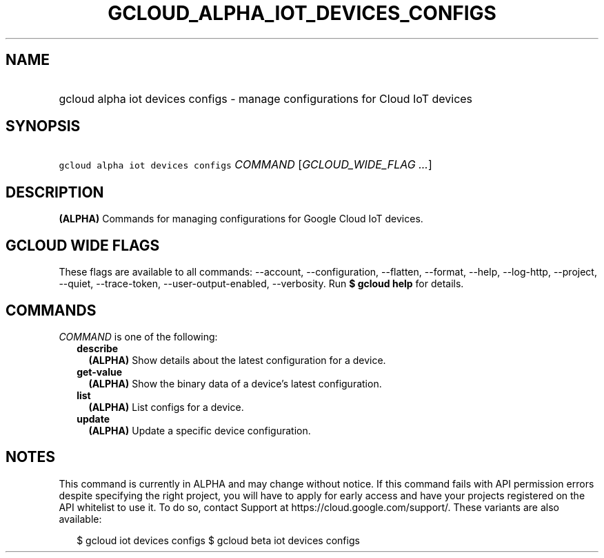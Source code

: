 
.TH "GCLOUD_ALPHA_IOT_DEVICES_CONFIGS" 1



.SH "NAME"
.HP
gcloud alpha iot devices configs \- manage configurations for Cloud IoT devices



.SH "SYNOPSIS"
.HP
\f5gcloud alpha iot devices configs\fR \fICOMMAND\fR [\fIGCLOUD_WIDE_FLAG\ ...\fR]



.SH "DESCRIPTION"

\fB(ALPHA)\fR Commands for managing configurations for Google Cloud IoT devices.



.SH "GCLOUD WIDE FLAGS"

These flags are available to all commands: \-\-account, \-\-configuration,
\-\-flatten, \-\-format, \-\-help, \-\-log\-http, \-\-project, \-\-quiet,
\-\-trace\-token, \-\-user\-output\-enabled, \-\-verbosity. Run \fB$ gcloud
help\fR for details.



.SH "COMMANDS"

\f5\fICOMMAND\fR\fR is one of the following:

.RS 2m
.TP 2m
\fBdescribe\fR
\fB(ALPHA)\fR Show details about the latest configuration for a device.

.TP 2m
\fBget\-value\fR
\fB(ALPHA)\fR Show the binary data of a device's latest configuration.

.TP 2m
\fBlist\fR
\fB(ALPHA)\fR List configs for a device.

.TP 2m
\fBupdate\fR
\fB(ALPHA)\fR Update a specific device configuration.


.RE
.sp

.SH "NOTES"

This command is currently in ALPHA and may change without notice. If this
command fails with API permission errors despite specifying the right project,
you will have to apply for early access and have your projects registered on the
API whitelist to use it. To do so, contact Support at
https://cloud.google.com/support/. These variants are also available:

.RS 2m
$ gcloud iot devices configs
$ gcloud beta iot devices configs
.RE

